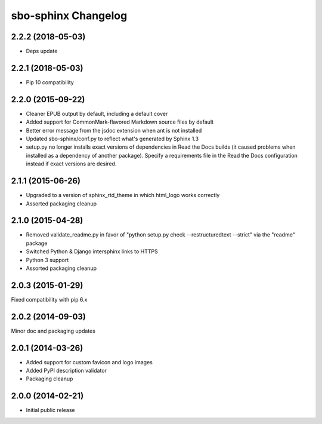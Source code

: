sbo-sphinx Changelog
====================

2.2.2 (2018-05-03)
------------------
* Deps update

2.2.1 (2018-05-03)
------------------
* Pip 10 compatibility

2.2.0 (2015-09-22)
------------------
* Cleaner EPUB output by default, including a default cover
* Added support for CommonMark-flavored Markdown source files by default
* Better error message from the jsdoc extension when ant is not installed
* Updated sbo-sphinx/conf.py to reflect what's generated by Sphinx 1.3
* setup.py no longer installs exact versions of dependencies in Read the Docs
  builds (it caused problems when installed as a dependency of another
  package).  Specify a requirements file in the Read the Docs configuration
  instead if exact versions are desired.

2.1.1 (2015-06-26)
------------------
* Upgraded to a version of sphinx_rtd_theme in which html_logo works correctly
* Assorted packaging cleanup

2.1.0 (2015-04-28)
------------------
* Removed validate_readme.py in favor of "python setup.py check --restructuredtext --strict"
  via the "readme" package
* Switched Python & Django intersphinx links to HTTPS
* Python 3 support
* Assorted packaging cleanup

2.0.3 (2015-01-29)
------------------
Fixed compatibility with pip 6.x

2.0.2 (2014-09-03)
------------------
Minor doc and packaging updates

2.0.1 (2014-03-26)
------------------
* Added support for custom favicon and logo images
* Added PyPI description validator
* Packaging cleanup

2.0.0 (2014-02-21)
------------------
* Initial public release
